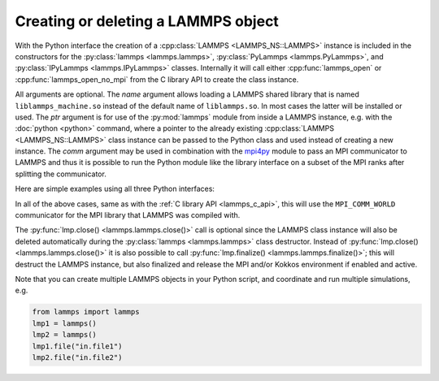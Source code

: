 .. _mpi4py_url: https://mpi4py.readthedocs.io/

.. _python_create_lammps:

Creating or deleting a LAMMPS object
====================================

With the Python interface the creation of a :cpp:class:`LAMMPS
<LAMMPS_NS::LAMMPS>` instance is included in the constructors for the
:py:class:`lammps <lammps.lammps>`, :py:class:`PyLammps <lammps.PyLammps>`,
and :py:class:`IPyLammps <lammps.IPyLammps>` classes.
Internally it will call either :cpp:func:`lammps_open` or :cpp:func:`lammps_open_no_mpi` from the C
library API to create the class instance.

All arguments are optional.  The *name* argument allows loading a
LAMMPS shared library that is named ``liblammps_machine.so`` instead of
the default name of ``liblammps.so``.  In most cases the latter will be
installed or used.  The *ptr* argument is for use of the
:py:mod:`lammps` module from inside a LAMMPS instance, e.g. with the
:doc:`python <python>` command, where a pointer to the already existing
:cpp:class:`LAMMPS <LAMMPS_NS::LAMMPS>` class instance can be passed
to the Python class and used instead of creating a new instance.  The
*comm* argument may be used in combination with the `mpi4py <mpi4py_url_>`_
module to pass an MPI communicator to LAMMPS and thus it is possible
to run the Python module like the library interface on a subset of the
MPI ranks after splitting the communicator.


Here are simple examples using all three Python interfaces:

.. tabs::

   .. tab:: lammps API

      .. code-block:: python

         from lammps import lammps

         # NOTE: argv[0] is set by the lammps class constructor
         args = ["-log", "none"]

         # create LAMMPS instance
         lmp = lammps(cmdargs=args)

         # get and print numerical version code
         print("LAMMPS Version: ", lmp.version())

         # explicitly close and delete LAMMPS instance (optional)
         lmp.close()

   .. tab:: PyLammps API

      The :py:class:`PyLammps <lammps.PyLammps>` class is a wrapper around the
      :py:class:`lammps <lammps.lammps>` class and all of its lower level functions.
      By default, it will create a new instance of :py:class:`lammps <lammps.lammps>` passing
      along all arguments to the constructor of :py:class:`lammps <lammps.lammps>`.

      .. code-block:: python

         from lammps import PyLammps

         # NOTE: argv[0] is set by the lammps class constructor
         args = ["-log", "none"]

         # create LAMMPS instance
         L = PyLammps(cmdargs=args)

         # get and print numerical version code
         print("LAMMPS Version: ", L.version())

         # explicitly close and delete LAMMPS instance (optional)
         L.close()

      :py:class:`PyLammps <lammps.PyLammps>` objects can also be created on top of an existing
      :py:class:`lammps <lammps.lammps>` object:

      .. code-block:: python

         from lammps import lammps, PyLammps
         ...
         # create LAMMPS instance
         lmp = lammps(cmdargs=args)

         # create PyLammps instance using previously created LAMMPS instance
         L = PyLammps(ptr=lmp)

      This is useful if you have to create the :py:class:`lammps <lammps.lammps>`
      instance is a specific way, but want to take advantage of the
      :py:class:`PyLammps <lammps.PyLammps>` interface.

   .. tab:: IPyLammps API

      The :py:class:`IPyLammps <lammps.IPyLammps>` class is an extension of the
      :py:class:`PyLammps <lammps.PyLammps>` class. It has the same construction behavior. By
      default, it will create a new instance of :py:class:`lammps` passing
      along all arguments to the constructor of :py:class:`lammps`.

      .. code-block:: python

         from lammps import IPyLammps

         # NOTE: argv[0] is set by the lammps class constructor
         args = ["-log", "none"]

         # create LAMMPS instance
         L = IPyLammps(cmdargs=args)

         # get and print numerical version code
         print("LAMMPS Version: ", L.version())

         # explicitly close and delete LAMMPS instance (optional)
         L.close()

      You can also initialize IPyLammps on top of an existing :py:class:`lammps` or :py:class:`PyLammps` object:

      .. code-block:: python

         from lammps import lammps, IPyLammps
         ...
         # create LAMMPS instance
         lmp = lammps(cmdargs=args)

         # create PyLammps instance using previously created LAMMPS instance
         L = PyLammps(ptr=lmp)

      This is useful if you have to create the :py:class:`lammps <lammps.lammps>`
      instance is a specific way, but want to take advantage of the
      :py:class:`IPyLammps <lammps.IPyLammps>` interface.

In all of the above cases, same as with the :ref:`C library API <lammps_c_api>`, this will use the
``MPI_COMM_WORLD`` communicator for the MPI library that LAMMPS was
compiled with.

The :py:func:`lmp.close() <lammps.lammps.close()>` call is
optional since the LAMMPS class instance will also be deleted
automatically during the :py:class:`lammps <lammps.lammps>` class
destructor.  Instead of :py:func:`lmp.close() <lammps.lammps.close()>`
it is also possible to call :py:func:`lmp.finalize() <lammps.lammps.finalize()>`;
this will destruct the LAMMPS instance, but also finalized and release
the MPI and/or Kokkos environment if enabled and active.

Note that you can create multiple LAMMPS objects in your Python
script, and coordinate and run multiple simulations, e.g.

.. code-block:: python

   from lammps import lammps
   lmp1 = lammps()
   lmp2 = lammps()
   lmp1.file("in.file1")
   lmp2.file("in.file2")
